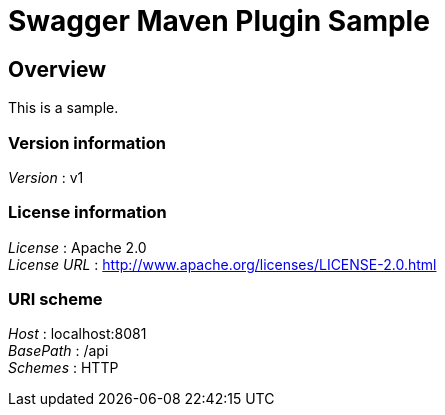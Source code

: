 = Swagger Maven Plugin Sample


[[_overview]]
== Overview
This is a sample.


=== Version information
[%hardbreaks]
_Version_ : v1


=== License information
[%hardbreaks]
_License_ : Apache 2.0
_License URL_ : http://www.apache.org/licenses/LICENSE-2.0.html


=== URI scheme
[%hardbreaks]
_Host_ : localhost:8081
_BasePath_ : /api
_Schemes_ : HTTP



